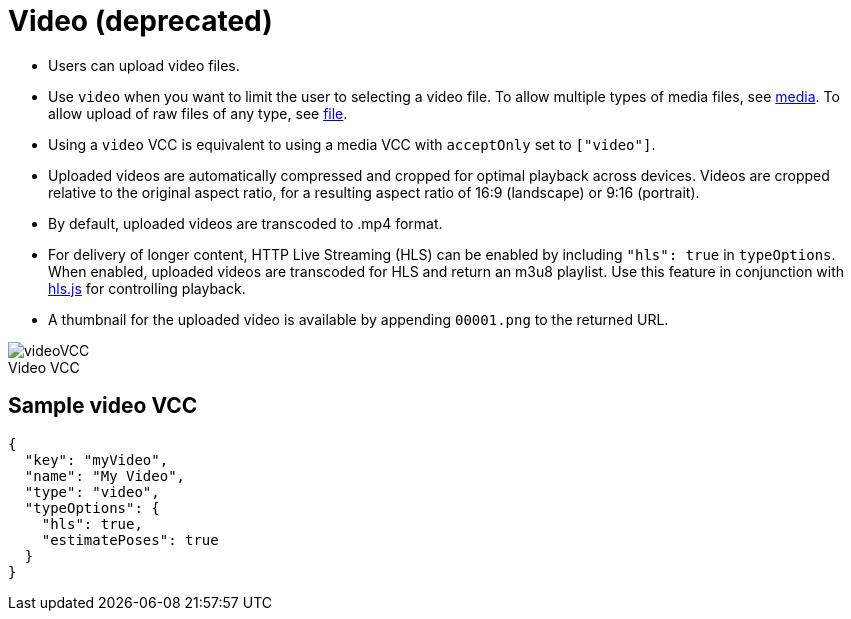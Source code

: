 = Video (deprecated)
:page-slug: video
:page-description: Standard VCC for uploading video files with automatic transcoding and formatting.
:figure-caption!:

* Users can
//tag::description[]
upload video files.
//end::description[]
* Use `video` when you want to limit the user to selecting a video file.
To allow multiple types of media files, see <<media#, media>>.
To allow upload of raw files of any type, see <<file#, file>>.
* Using a `video` VCC is equivalent to using a media VCC with `acceptOnly` set to `["video"]`.
* Uploaded videos are automatically compressed and cropped for optimal playback across devices.
Videos are cropped relative to the original aspect ratio, for a resulting aspect ratio of 16:9 (landscape) or 9:16 (portrait).
* By default, uploaded videos are transcoded to .mp4 format.
* For delivery of longer content, HTTP Live Streaming (HLS) can be enabled by including `"hls": true` in `typeOptions`.
When enabled, uploaded videos are transcoded for HLS and return an m3u8 playlist.
Use this feature in conjunction with https://github.com/video-dev/hls.js/[hls.js] for controlling playback.
* A thumbnail for the uploaded video is available by appending `00001.png` to the returned URL.

image::videoVCC.png[title="Video VCC"]

== Sample video VCC

[source,json]
----
{
  "key": "myVideo",
  "name": "My Video",
  "type": "video",
  "typeOptions": {
    "hls": true,
    "estimatePoses": true
  }
}
----
